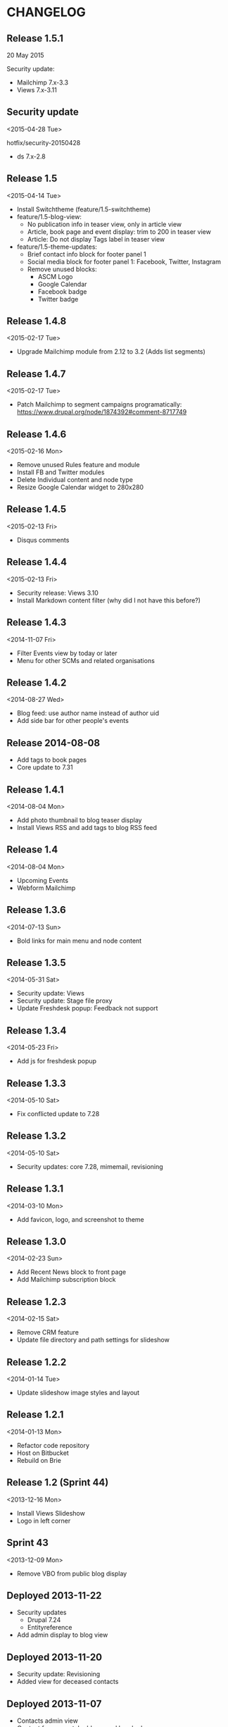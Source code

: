 * CHANGELOG

** Release 1.5.1

20 May 2015

Security update:

- Mailchimp 7.x-3.3
- Views 7.x-3.11

** Security update
<2015-04-28 Tue>

hotfix/security-20150428

- ds 7.x-2.8

** Release 1.5
<2015-04-14 Tue>

- Install Switchtheme (feature/1.5-switchtheme)
- feature/1.5-blog-view:
  - No publication info in teaser view, only in article view
  - Article, book page and event display: trim to 200 in teaser view
  - Article: Do not display Tags label in teaser view
- feature/1.5-theme-updates:
  - Brief contact info block for footer panel 1
  - Social media block for footer panel 1: Facebook, Twitter, Instagram
  - Remove unused blocks:
    - ASCM Logo
    - Google Calendar
    - Facebook badge
    - Twitter badge

** Release 1.4.8
<2015-02-17 Tue>

- Upgrade Mailchimp module from 2.12 to 3.2
  (Adds list segments)

** Release 1.4.7
<2015-02-17 Tue>

- Patch Mailchimp to segment campaigns programatically:
  https://www.drupal.org/node/1874392#comment-8717749

** Release 1.4.6
<2015-02-16 Mon>

- Remove unused Rules feature and module
- Install FB and Twitter modules
- Delete Individual content and node type
- Resize Google Calendar widget to 280x280

** Release 1.4.5
<2015-02-13 Fri>

- Disqus comments

** Release 1.4.4
<2015-02-13 Fri>

- Security release: Views 3.10
- Install Markdown content filter (why did I not have this before?)

** Release 1.4.3
<2014-11-07 Fri>

- Filter Events view by today or later
- Menu for other SCMs and related organisations

** Release 1.4.2
<2014-08-27 Wed>

- Blog feed: use author name instead of author uid
- Add side bar for other people's events

** Release 2014-08-08

- Add tags to book pages
- Core update to 7.31

** Release 1.4.1
<2014-08-04 Mon>

- Add photo thumbnail to blog teaser display
- Install Views RSS and add tags to blog RSS feed

** Release 1.4
<2014-08-04 Mon>

- Upcoming Events
- Webform Mailchimp

** Release 1.3.6
<2014-07-13 Sun>

- Bold links for main menu and node content

** Release 1.3.5
<2014-05-31 Sat>

- Security update: Views
- Security update: Stage file proxy
- Update Freshdesk popup: Feedback not support

** Release 1.3.4
<2014-05-23 Fri>

- Add js for freshdesk popup

** Release 1.3.3
<2014-05-10 Sat>

- Fix conflicted update to 7.28

** Release 1.3.2
<2014-05-10 Sat>

- Security updates: core 7.28, mimemail, revisioning

** Release 1.3.1
<2014-03-10 Mon>

- Add favicon, logo, and screenshot to theme

** Release 1.3.0
<2014-02-23 Sun>

- Add Recent News block to front page
- Add Mailchimp subscription block

** Release 1.2.3
<2014-02-15 Sat>

- Remove CRM feature
- Update file directory and path settings for slideshow

** Release 1.2.2
<2014-01-14 Tue>

- Update slideshow image styles and layout

** Release 1.2.1
<2014-01-13 Mon>

- Refactor code repository
- Host on Bitbucket
- Rebuild on Brie

** Release 1.2 (Sprint 44)
<2013-12-16 Mon>

- Install Views Slideshow
- Logo in left corner

** Sprint 43
<2013-12-09 Mon>

- Remove VBO from public blog display

** Deployed 2013-11-22

- Security updates
  - Drupal 7.24
  - Entityreference
- Add admin display to blog view

** Deployed 2013-11-20

- Security update: Revisioning
- Added view for deceased contacts

** Deployed 2013-11-07

- Contacts admin view
- Contact form - postal address and header boxes
- Mime Mail module

** Sprint 31
<2013-09-16 Mon>

- Information pages
  - Use Revisioning
  - Add Documetation section

- CRM
  - Update Deceased and Date of Death fields
  - Update feed importers
  - Update views

** Sprint 30
<2013-09-09 Mon>

- Blog/news archive
  - Image colorbox
  - Import from Blogger

- Info/resources
  - File attachments
  - Menu links
